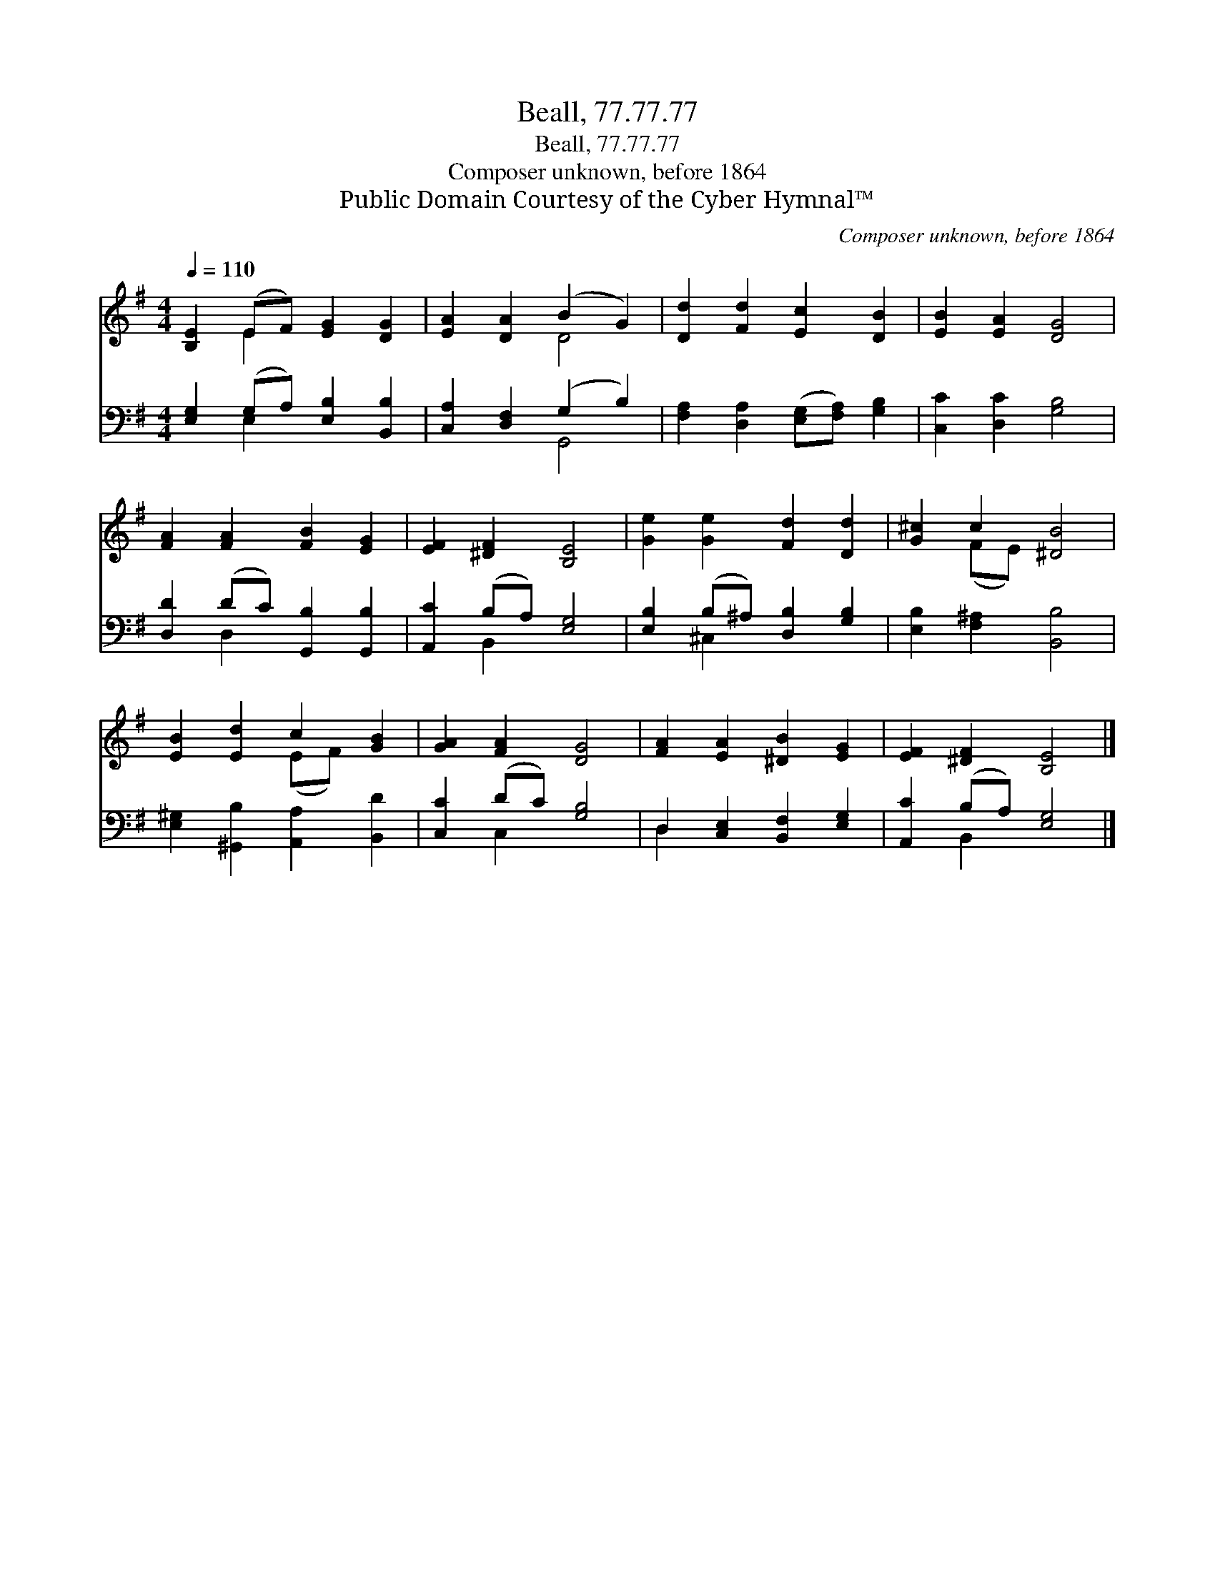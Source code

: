 X:1
T:Beall, 77.77.77
T:Beall, 77.77.77
T:Composer unknown, before 1864
T:Public Domain Courtesy of the Cyber Hymnal™
C:Composer unknown, before 1864
Z:Public Domain
Z:Courtesy of the Cyber Hymnal™
%%score ( 1 2 ) ( 3 4 )
L:1/8
Q:1/4=110
M:4/4
K:G
V:1 treble 
V:2 treble 
V:3 bass 
V:4 bass 
V:1
 [B,E]2 (EF) [EG]2 [DG]2 | [EA]2 [DA]2 (B2 G2) | [Dd]2 [Fd]2 [Ec]2 [DB]2 | [EB]2 [EA]2 [DG]4 | %4
 [FA]2 [FA]2 [FB]2 [EG]2 | [EF]2 [^DF]2 [B,E]4 | [Ge]2 [Ge]2 [Fd]2 [Dd]2 | [G^c]2 c2 [^DB]4 | %8
 [EB]2 [Ed]2 c2 [GB]2 | [GA]2 [FA]2 [DG]4 | [FA]2 [EA]2 [^DB]2 [EG]2 | [EF]2 [^DF]2 [B,E]4 |] %12
V:2
 x2 E2 x4 | x4 D4 | x8 | x8 | x8 | x8 | x8 | x2 (FE) x4 | x4 (EF) x2 | x8 | x8 | x8 |] %12
V:3
 [E,G,]2 (G,A,) [E,B,]2 [B,,B,]2 | [C,A,]2 [D,F,]2 (G,2 B,2) | %2
 [F,A,]2 [D,A,]2 ([E,G,][F,A,]) [G,B,]2 | [C,C]2 [D,C]2 [G,B,]4 | [D,D]2 (DC) [G,,B,]2 [G,,B,]2 | %5
 [A,,C]2 (B,A,) [E,G,]4 | [E,B,]2 (B,^A,) [D,B,]2 [G,B,]2 | [E,B,]2 [F,^A,]2 [B,,B,]4 | %8
 [E,^G,]2 [^G,,B,]2 [A,,A,]2 [B,,D]2 | [C,C]2 (DC) [G,B,]4 | D,2 [C,E,]2 [B,,F,]2 [E,G,]2 | %11
 [A,,C]2 (B,A,) [E,G,]4 |] %12
V:4
 x2 E,2 x4 | x4 G,,4 | x8 | x8 | x2 D,2 x4 | x2 B,,2 x4 | x2 ^C,2 x4 | x8 | x8 | x2 C,2 x4 | %10
 D,2 x6 | x2 B,,2 x4 |] %12

